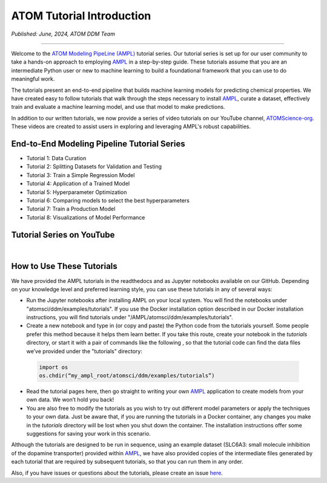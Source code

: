 ##########################
ATOM Tutorial Introduction
##########################

*Published: June, 2024, ATOM DDM Team*

------------

Welcome to the `ATOM Modeling PipeLine (AMPL) <https://github.com/ATOMScience-org/AMPL>`_ tutorial series. Our tutorial series is set up for our user 
community to take a hands-on approach to employing `AMPL <https://github.com/ATOMScience-org/AMPL>`_ in a step-by-step guide. These tutorials assume 
that you are an intermediate Python user or new to machine learning to build a foundational framework that 
you can use to do meaningful work.
 
The tutorials present an end-to-end pipeline that builds machine learning models for predicting chemical 
properties. We have created easy to follow tutorials that walk through the steps necessary to install 
`AMPL <https://github.com/ATOMScience-org/AMPL>`_, curate a dataset, effectively train and evaluate a machine 
learning model, and use that model to make predictions.

In addition to our written tutorials, we now provide a series of video tutorials on our YouTube channel, `ATOMScience-org <https://www.youtube.com/channel/UCOF6zZ7ltGwopYCoOGIFM-w>`_.  These videos are created to assist users in exploring and leveraging AMPL's robust capabilities.

End-to-End Modeling Pipeline Tutorial Series
********************************************

* Tutorial 1: Data Curation
* Tutorial 2: Splitting Datasets for Validation and Testing
* Tutorial 3: Train a Simple Regression Model
* Tutorial 4: Application of a Trained Model
* Tutorial 5: Hyperparameter Optimization 
* Tutorial 6: Comparing models to select the best hyperparameters
* Tutorial 7: Train a Production Model
* Tutorial 8: Visualizations of Model Performance

Tutorial Series on YouTube
**************************

.. image:: ../_static/img/ampl_intro_video.png
   :target: https://www.youtube.com/watch?v=GIjT7tP0CBw
   :alt: Intro to AMPL YouTube Video
   :width: 160px
   :height: 100px

.. image:: ../_static/img/tutorial_1_video.png
   :target: https://www.youtube.com/watch?v=a-uRfjF8izs
   :alt: Tutorial 1: Data Curation YouTube Video
   :width: 160px
   :height: 100px

.. image:: ../_static/img/tutorial_2_video.png
   :target: https://www.youtube.com/watch?v=gsa2xfG3OSE
   :alt: Tutorial 2: Splitting Datasets for Validation and Testing
   :width: 160px
   :height: 100px

.. image:: ../_static/img/tutorial_3_video.png
   :target: https://www.youtube.com/watch?v=46PhwXqqnyg
   :alt: Tutorial 3: Train a Simple Regression Model
   :width: 160px
   :height: 100px

.. image:: ../_static/img/tutorial_4_video.png
   :target: https://www.youtube.com/watch?v=El5ZcyDRMhQ
   :alt: Tutorial 4: Application of a Trained Model
   :width: 160px
   :height: 100px

|

.. image:: ../_static/img/tutorial_5_video.png
   :target: https://www.youtube.com/watch?v=lK-pP3mZAng
   :alt: Tutorial 5: Hyperparameter Optimization
   :width: 160px
   :height: 100px

.. image:: ../_static/img/tutorial_6_video.png
   :target: https://www.youtube.com/watch?v=fNdSZGtZjWk
   :alt: Tutorial 6: Comparing models to select the best hyperparameters
   :width: 160px
   :height: 100px

.. image:: ../_static/img/tutorial_7_video.png
   :target: https://www.youtube.com/watch?v=uC7aNILqnCc
   :alt: Tutorial 7: Train a Production Model
   :width: 160px
   :height: 100px

.. image:: ../_static/img/tutorial_8_video.png
   :target: https://www.youtube.com/watch?v=D29yObV8AYI
   :alt: Tutorial 8: Visualizations of Model Performance
   :width: 160px
   :height: 100px

How to Use These Tutorials
**************************

We have provided the AMPL tutorials in the readthedocs and as Jupyter notebooks available on our GitHub. 
Depending on your knowledge level and preferred learning style, you can use these tutorials in any of several 
ways:

*	Run the Jupyter notebooks after installing AMPL on your local system. You will find the notebooks under "atomsci/ddm/examples/tutorials". If you use the Docker installation option described in our Docker installation instructions, you will find tutorials under "/AMPL/atomsci/ddm/examples/tutorials".
*	Create a new notebook and type in (or copy and paste) the Python code from the tutorials yourself. Some people prefer this method because it helps them learn better. If you take this route,  create your notebook in the `tutorials` directory, or start it with a pair of commands like the following , so that the tutorial code can find the data files we’ve provided under the "tutorials" directory:

  .. code::

      import os
      os.chdir(“my_ampl_root/atomsci/ddm/examples/tutorials”)

*	Read the tutorial pages here, then go straight to writing your own `AMPL <https://github.com/ATOMScience-org/AMPL>`_ application  to create models from your own data. We won’t hold you back!
*	You are also free to modify the tutorials as you wish to try out different model parameters or apply the techniques to your own data. Just be aware that, if you are running the tutorials in a Docker container, any changes you make in the `tutorials` directory will be lost when you shut down the container. The installation instructions offer some suggestions for saving your work in this scenario.
 
Although the tutorials are designed to be run in sequence, using an example dataset (SLC6A3: small molecule inhibition of the dopamine transporter) 
provided within `AMPL <https://github.com/ATOMScience-org/AMPL>`_, we have also provided copies of the intermediate files generated by each tutorial that are 
required by subsequent tutorials, so that you can run them in any order.
 
Also, if you have issues or questions about the tutorials, please create an issue `here <https://github.com/ATOMScience-org/AMPL/issues>`_.

